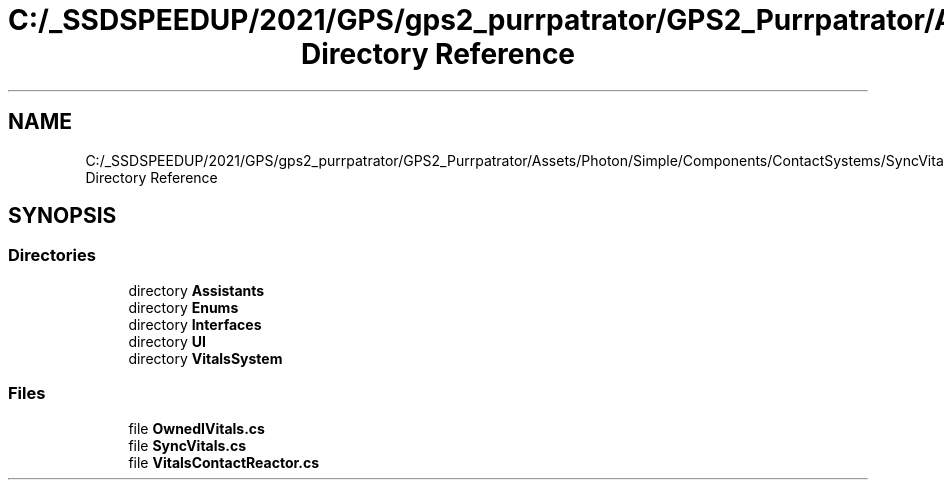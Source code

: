 .TH "C:/_SSDSPEEDUP/2021/GPS/gps2_purrpatrator/GPS2_Purrpatrator/Assets/Photon/Simple/Components/ContactSystems/SyncVitals Directory Reference" 3 "Mon Apr 18 2022" "Purrpatrator User manual" \" -*- nroff -*-
.ad l
.nh
.SH NAME
C:/_SSDSPEEDUP/2021/GPS/gps2_purrpatrator/GPS2_Purrpatrator/Assets/Photon/Simple/Components/ContactSystems/SyncVitals Directory Reference
.SH SYNOPSIS
.br
.PP
.SS "Directories"

.in +1c
.ti -1c
.RI "directory \fBAssistants\fP"
.br
.ti -1c
.RI "directory \fBEnums\fP"
.br
.ti -1c
.RI "directory \fBInterfaces\fP"
.br
.ti -1c
.RI "directory \fBUI\fP"
.br
.ti -1c
.RI "directory \fBVitalsSystem\fP"
.br
.in -1c
.SS "Files"

.in +1c
.ti -1c
.RI "file \fBOwnedIVitals\&.cs\fP"
.br
.ti -1c
.RI "file \fBSyncVitals\&.cs\fP"
.br
.ti -1c
.RI "file \fBVitalsContactReactor\&.cs\fP"
.br
.in -1c
